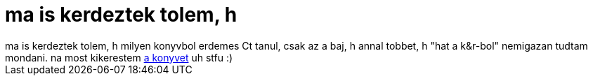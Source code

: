 = ma is kerdeztek tolem, h

:slug: ma_is_kerdeztek_tolem_h
:category: geek
:tags: hu
:date: 2006-11-19T20:02:20Z
++++
ma is kerdeztek tolem, h milyen konyvbol erdemes Ct tanul, csak az a baj, h annal tobbet, h "hat a k&amp;r-bol" nemigazan tudtam mondani. na most kikerestem <a href="http://www.amazon.com/C-Programming-Language-2nd/dp/0131103628" target="_self">a konyvet</a> uh stfu :)
++++
